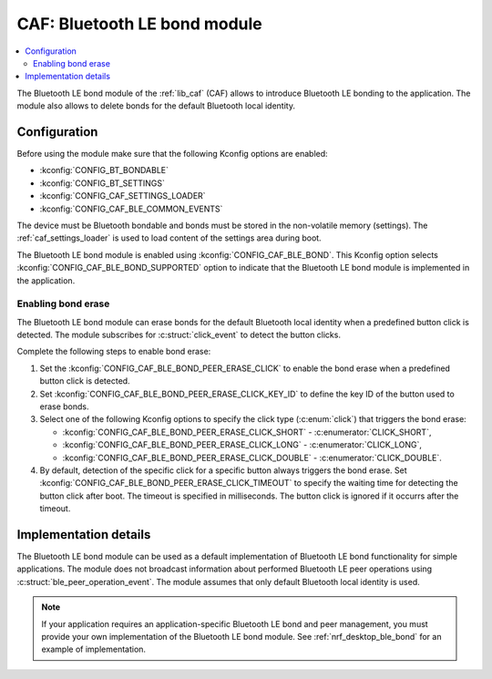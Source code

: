 .. _caf_ble_bond:

CAF: Bluetooth LE bond module
#############################

.. contents::
   :local:
   :depth: 2

The |ble_bond| of the :ref:`lib_caf` (CAF) allows to introduce Bluetooth LE bonding to the application.
The module also allows to delete bonds for the default Bluetooth local identity.

Configuration
*************

Before using the module make sure that the following Kconfig options are enabled:

* :kconfig:`CONFIG_BT_BONDABLE`
* :kconfig:`CONFIG_BT_SETTINGS`
* :kconfig:`CONFIG_CAF_SETTINGS_LOADER`
* :kconfig:`CONFIG_CAF_BLE_COMMON_EVENTS`

The device must be Bluetooth bondable and bonds must be stored in the non-volatile memory (settings).
The :ref:`caf_settings_loader` is used to load content of the settings area during boot.

The |ble_bond| is enabled using :kconfig:`CONFIG_CAF_BLE_BOND`.
This Kconfig option selects :kconfig:`CONFIG_CAF_BLE_BOND_SUPPORTED` option to indicate that the |ble_bond| is implemented in the application.

Enabling bond erase
===================

The |ble_bond| can erase bonds for the default Bluetooth local identity when a predefined button click is detected.
The module subscribes for :c:struct:`click_event` to detect the button clicks.

Complete the following steps to enable bond erase:

1. Set the :kconfig:`CONFIG_CAF_BLE_BOND_PEER_ERASE_CLICK` to enable the bond erase when a predefined button click is detected.
#. Set :kconfig:`CONFIG_CAF_BLE_BOND_PEER_ERASE_CLICK_KEY_ID` to define the key ID of the button used to erase bonds.
#. Select one of the following Kconfig options to specify the click type (:c:enum:`click`) that triggers the bond erase:

   * :kconfig:`CONFIG_CAF_BLE_BOND_PEER_ERASE_CLICK_SHORT` - :c:enumerator:`CLICK_SHORT`,
   * :kconfig:`CONFIG_CAF_BLE_BOND_PEER_ERASE_CLICK_LONG` - :c:enumerator:`CLICK_LONG`,
   * :kconfig:`CONFIG_CAF_BLE_BOND_PEER_ERASE_CLICK_DOUBLE` - :c:enumerator:`CLICK_DOUBLE`.

#. By default, detection of the specific click for a specific button always triggers the bond erase.
   Set :kconfig:`CONFIG_CAF_BLE_BOND_PEER_ERASE_CLICK_TIMEOUT` to specify the waiting time for detecting the button click after boot.
   The timeout is specified in milliseconds.
   The button click is ignored if it occurrs after the timeout.

Implementation details
**********************

The |ble_bond| can be used as a default implementation of Bluetooth LE bond functionality for simple applications.
The module does not broadcast information about performed Bluetooth LE peer operations using :c:struct:`ble_peer_operation_event`.
The module assumes that only default Bluetooth local identity is used.

.. note::
   If your application requires an application-specific Bluetooth LE bond and peer management, you must provide your own implementation of the Bluetooth LE bond module.
   See :ref:`nrf_desktop_ble_bond` for an example of implementation.

.. |ble_bond| replace:: Bluetooth LE bond module
